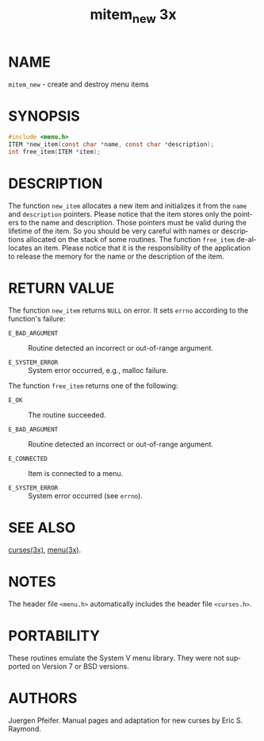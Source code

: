 #+TITLE: mitem_new 3x
#+AUTHOR:
#+LANGUAGE: en
#+STARTUP: showall

* NAME

  =mitem_new= - create and destroy menu items

* SYNOPSIS

  #+BEGIN_SRC c
    #include <menu.h>
    ITEM *new_item(const char *name, const char *description);
    int free_item(ITEM *item);
  #+END_SRC

* DESCRIPTION

  The function =new_item= allocates a new item and initializes it from
  the =name= and =description= pointers.  Please notice that the item
  stores only the pointers to the name and description. Those pointers
  must be valid during the lifetime of the item. So you should be very
  careful with names or descriptions allocated on the stack of some
  routines.  The function =free_item= de-allocates an item. Please
  notice that it is the responsibility of the application to release
  the memory for the name or the description of the item.

* RETURN VALUE

  The function =new_item= returns =NULL= on error.  It sets =errno=
  according to the function's failure:

  - =E_BAD_ARGUMENT= :: Routine detected an incorrect or out-of-range
                        argument.

  - =E_SYSTEM_ERROR= :: System error occurred, e.g., malloc failure.


  The function =free_item= returns one of the following:

  - =E_OK=           :: The routine succeeded.

  - =E_BAD_ARGUMENT= :: Routine detected an incorrect or out-of-range
                        argument.

  - =E_CONNECTED=    :: Item is connected to a menu.

  - =E_SYSTEM_ERROR= :: System error occurred (see =errno=).

* SEE ALSO

  [[file:ncurses.3x.org][curses(3x)]], [[file:menu.3x.org][menu(3x)]].

* NOTES

  The header file =<menu.h>= automatically includes the header file
  =<curses.h>=.

* PORTABILITY

  These routines emulate the System V menu library.  They were not
  supported on Version 7 or BSD versions.

* AUTHORS

  Juergen Pfeifer.  Manual pages and adaptation for new curses by Eric
  S. Raymond.
